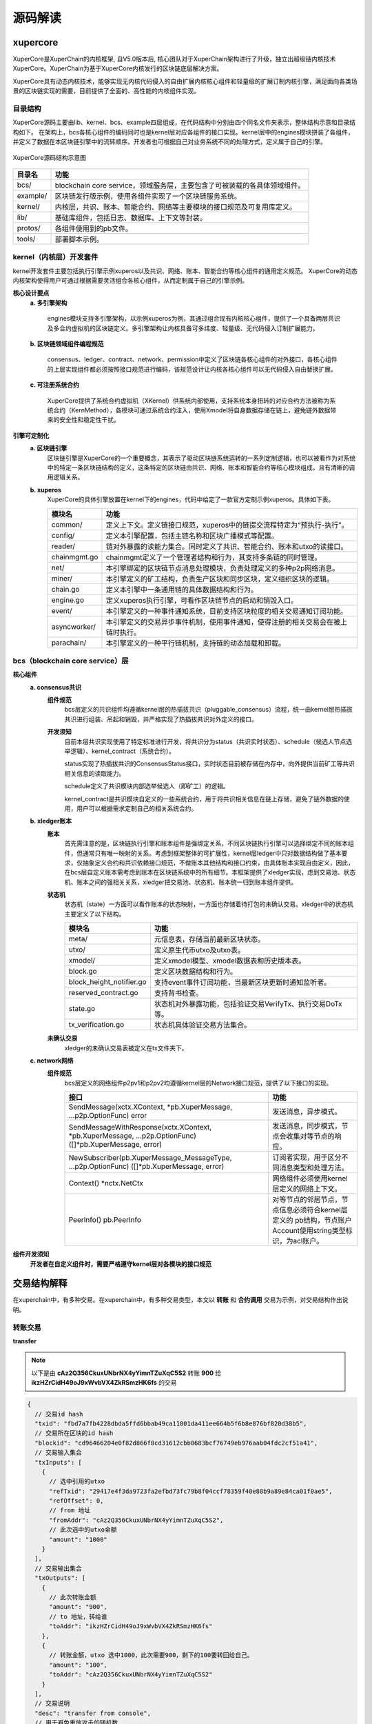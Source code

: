 
源码解读
========


xupercore
------------

XuperCore是XuperChain的内核框架, 自V5.0版本后, 核心团队对于XuperChain架构进行了升级，独立出超级链内核技术XuperCore。XuperChain为基于XuperCore内核发行的区块链底层解决方案。

XuperCore具有动态内核技术，能够实现无内核代码侵入的自由扩展内核核心组件和轻量级的扩展订制内核引擎，满足面向各类场景的区块链实现的需要，目前提供了全面的、高性能的内核组件实现。

目录结构
>>>>>>>>

XuperCore源码主要由lib、kernel、bcs、example四层组成，在代码结构中分别由四个同名文件夹表示，整体结构示意和目录结构如下。
在架构上，bcs各核心组件的编码同时也是kernel层对应各组件的接口实现。kernel层中的engines模块拼装了各组件，并定义了数据在本区块链引擎中的流转顺序。开发者也可根据自己对业务系统不同的处理方式，定义属于自己的引擎。

.. figure:: ../images/xupercore_structure.jpg
    :alt: XuperCore源码结构
    :align: center

    XuperCore源码结构示意图


+-----------+--------------------------------------------------------------------------+
| 目录名    | 功能                                                                     |
+===========+==========================================================================+
| bcs/      | blockchain core service，领域服务层，主要包含了可被装载的各具体领域组件。|
+-----------+--------------------------------------------------------------------------+
| example/  | 区块链发行版示例，使用各组件实现了一个区块链服务系统。                   |
+-----------+--------------------------------------------------------------------------+
| kernel/   | 内核层，共识、账本、智能合约、网络等主要模块的接口规范及可复用库定义。   |
+-----------+--------------------------------------------------------------------------+
| lib/      | 基础库组件，包括日志、数据库、上下文等封装。                             |
+-----------+--------------------------------------------------------------------------+
| protos/   | 各组件使用到的pb文件。                                                   |
+-----------+--------------------------------------------------------------------------+
| tools/    | 部署脚本示例。                                                           |
+-----------+--------------------------------------------------------------------------+

kernel（内核层）开发套件
>>>>>>>>>>>>>>>>>>>>>>>>>>>>>>

kernel开发套件主要包括执行引擎示例xuperos以及共识、网络、账本、智能合约等核心组件的通用定义规范。
XuperCore的动态内核架构使得用户可通过根据需要灵活组合各核心组件，从而定制属于自己的引擎示例。

**核心设计要点**
    **a. 多引擎架构**

	engines模块支持多引擎架构，以示例xuperos为例，其通过组合现有内核核心组件，提供了一个具备两层共识及多合约虚拟机的区块链定义。多引擎架构让内核具备可多纬度、轻量级、无代码侵入订制扩展能力。

    **b. 区块链领域组件编程规范**

	consensus、ledger、contract、network、permission中定义了区块链各核心组件的对外接口，各核心组件的上层实现组件都必须按照接口规范进行编码，该规范设计让内核各核心组件可以无代码侵入自由替换扩展。

    **c. 可注册系统合约**

	XuperCore提供了系统合约虚拟机（XKernel）供系统内部使用，支持系统本身扭转的对应合约方法被称为系统合约（KernMethod），各模块可通过系统合约注入，使用Xmodel将自身数据存储在链上，避免链外数据带来的安全性和稳定性干扰。

**引擎可定制化**
    **a. 区块链引擎**
	区块链引擎是XuperCore的一个重要概念，其表示了驱动区块链系统运转的一系列定制逻辑，也可以被看作为对系统中的特定一条区块链结构的定义，这条特定的区块链由共识、网络、账本和智能合约等核心模块组成，且有清晰的调用逻辑关系。

    **b. xuperos**
	XuperCore的具体引擎放置在kernel下的engines，代码中给定了一款官方定制示例xuperos。具体如下表。

	+--------------+---------------------------------------------------------------------------------+
	| 模块名       | 功能                                                                            |
	+==============+=================================================================================+
	| common/      | 定义上下文。定义链接口规范，xuperos中的链提交流程特定为“预执行-执行”。          |
	+--------------+---------------------------------------------------------------------------------+
	| config/      | 定义本引擎配置，包括主链名称和区块广播模式等配置。                              |
	+--------------+---------------------------------------------------------------------------------+
	| reader/      | 链对外暴露的读能力集合。同时定义了共识、智能合约、账本和utxo的读接口。          |
	+--------------+---------------------------------------------------------------------------------+
	| chainmgmt.go | chainmgmt定义了一个管理者结构和行为，其支持多条链的同时管理。                   |
        +--------------+---------------------------------------------------------------------------------+
	| net/         | 本引擎绑定的区块链节点消息处理模块，负责处理定义的多种p2p网络消息。             |
	+--------------+---------------------------------------------------------------------------------+
	| miner/       | 本引擎定义的矿工结构，负责生产区块和同步区块，定义组织区块的逻辑。              |
	+--------------+---------------------------------------------------------------------------------+
	| chain.go     | 定义本引擎中一条通用链的具体数据结构和行为。                                    |
	+--------------+---------------------------------------------------------------------------------+
	| engine.go    | 定义xuperos执行引擎，可看作区块链节点的启动和销毁入口。                         |
        +--------------+---------------------------------------------------------------------------------+
	| event/       | 本引擎定义的一种事件通知系统，目前支持区块粒度的相关交易通知订阅功能。          |
	+--------------+---------------------------------------------------------------------------------+
	| asyncworker/ | 本引擎定义的交易异步事件机制，使用事件通知，使得注册的相关交易会在被上链时执行。|
	+--------------+---------------------------------------------------------------------------------+
	| parachain/   | 本引擎定义的一种平行链机制，支持链的动态加载和卸载。                            |
	+--------------+---------------------------------------------------------------------------------+


bcs（blockchain core service）层
>>>>>
**核心组件**
    **a. consensus共识**
	**组件规范**
		bcs层定义的共识组件均遵循kernel层的热插拔共识（pluggable_consensus）流程，统一由kernel层热插拔共识进行组装、吊起和销毁，并严格实现了热插拔共识对外定义的接口。

	**开发须知**
		目前本层共识实现使用了特定标准进行开发，将共识分为status（共识实时状态）、schedule（候选人节点选举逻辑）、kernel_contract（系统合约）。

		status实现了热插拔共识的ConsensusStatus接口，实时状态目前被存储在内存中，向外提供当前矿工等共识相关信息的读取能力。

		schedule定义了共识模块内部选举候选人（即矿工）的逻辑。

		kernel_contract是共识模块自定义的一些系统合约，用于将共识相关信息在链上存储，避免了链外数据的使用，用户可以根据需求定制自己的相关系统合约。

    **b. xledger账本**
	**账本**
		首先需注意的是，区块链执行引擎和账本组件是强绑定关系，不同区块链执行引擎可以选择绑定不同的账本组件，但通常只有唯一映射的关系。考虑到框架整体的可扩展性，kernel层ledger中只对数据结构做了基本要求，仅抽象定义合约和共识依赖接口规范，不做账本其他结构和接口约束，由具体账本实现自由定义，因此，在bcs层自定义账本需考虑到账本在区块链系统中的所有细节。本框架提供了xledger实现，虑到交易池、状态机、账本之间的强相关关系，xledger把交易池、状态机、账本统一归到账本组件提供。

	**状态机**
		状态机（state）一方面可以看作账本的状态映射，一方面也存储着待打包的未确认交易。xledger中的状态机主要定义了以下结构。

		+---------------------------+-----------------------------------------------------------+
		| 模块名                    | 功能                                                      |
		+===========================+===========================================================+
		| meta/                     | 元信息表，存储当前最新区块状态。                          |
		+---------------------------+-----------------------------------------------------------+
		| utxo/                     | 定义原生代币utxo及utxo表。                                |
		+---------------------------+-----------------------------------------------------------+
		| xmodel/                   | 定义xmodel模型、xmodel数据表和历史版本表。                |
		+---------------------------+-----------------------------------------------------------+
		| block.go                  | 定义区块数据结构和行为。                                  |
		+---------------------------+-----------------------------------------------------------+
		| block_height_notifier.go  | 支持event事件订阅功能，当最新区块更新时通知监听者。       |
		+---------------------------+-----------------------------------------------------------+
		| reserved_contract.go      | 支持背书检查。                                            |
		+---------------------------+-----------------------------------------------------------+
		| state.go                  | 状态机对外暴露功能，包括验证交易VerifyTx、执行交易DoTx等。|
		+---------------------------+-----------------------------------------------------------+
		| tx_verification.go        | 状态机具体验证交易方法集合。                              |
		+---------------------------+-----------------------------------------------------------+


	**未确认交易**
		xledger的未确认交易表被定义在tx文件夹下。


    **c. network网络**
	**组件规范**
		bcs层定义的网络组件p2pv1和p2pv2均遵循kernel层的Network接口规范，提供了以下接口的实现。

		+-----------------------------------------------------------+-------------------------------------------------------+
		| 接口                                                      | 功能                                                  |
		+===========================================================+=======================================================+
		| SendMessage(xctx.XContext, *pb.XuperMessage,              | 发送消息，异步模式。                                  |
		| ...p2p.OptionFunc) error                                  |                                                       |
		+-----------------------------------------------------------+-------------------------------------------------------+
		| SendMessageWithResponse(xctx.XContext, *pb.XuperMessage,  | 发送消息，同步模式，节点会收集对等节点的响应。        |
		| ...p2p.OptionFunc) ([]*pb.XuperMessage, error)            |                                                       |
		+-----------------------------------------------------------+-------------------------------------------------------+
		| NewSubscriber(pb.XuperMessage_MessageType,                | 订阅者实现，用于区分不同消息类型和处理方法。          |
		| ...p2p.OptionFunc) ([]*pb.XuperMessage, error)            |                                                       |
		+-----------------------------------------------------------+-------------------------------------------------------+
		| Context() *nctx.NetCtx                                    | 网络组件必须使用kernel层定义的网络上下文。            |
		+-----------------------------------------------------------+-------------------------------------------------------+
		| PeerInfo() pb.PeerInfo                                    | 对等节点的邻居节点，节点信息必须符合kernel层定义的    |
		|                                                           | pb结构，节点账户Account使用string类型标识，为acl账户。|
		+-----------------------------------------------------------+-------------------------------------------------------+


**组件开发须知**
    **开发者在自定义组件时，需要严格遵守kernel层对各模块的接口规范**


交易结构解释
------------

在xuperchain中，有多种交易。在xuperchain中，有多种交易类型，本文以 **转账** 和 **合约调用** 交易为示例，对交易结构作出说明。

转账交易
>>>>>>>
**transfer**

.. note::

	以下是由 **cAz2Q356CkuxUNbrNX4yYimnTZuXqC5S2** 转账 **900** 给 **ikzHZrCidH49oJ9xWvbVX4ZkRSmzHK6fs** 的交易

.. code-block:: go

      {
        // 交易id hash
        "txid": "fbd7a7fb4228dbda5ffd6bbab49ca11801da411ee664b5f6b8e876bf820d38b5",
        // 交易所在区块的id hash
        "blockid": "cd96466204e0f82d866f8cd31612cbb0683bcf76749eb976aab04fdc2cf51a41",
        // 交易输入集合
        "txInputs": [
          {
            // 选中引用的utxo
            "refTxid": "29417e4f3da9723fa2efbd73fc79b8f04ccf78359f40e88b9a89e84ca01f0ae5",
            "refOffset": 0,
            // from 地址
            "fromAddr": "cAz2Q356CkuxUNbrNX4yYimnTZuXqC5S2",
            // 此次选中的utxo金额
            "amount": "1000"
          }
        ],
        // 交易输出集合
        "txOutputs": [
          {
            // 此次转账金额
            "amount": "900",
            // to 地址，转给谁
            "toAddr": "ikzHZrCidH49oJ9xWvbVX4ZkRSmzHK6fs"
          },
          {
            // 转账金额，utxo 选中1000，此次需要900，剩下的100要转回给自己。
            "amount": "100",
            "toAddr": "cAz2Q356CkuxUNbrNX4yYimnTZuXqC5S2"
          }
        ],
        // 交易说明
        "desc": "transfer from console",
        // 用于避免重放攻击的随机数
        "nonce": "16632239546569658860225826",
        // 启动交易的时间戳
        "timestamp": 1663223954004887000,
        // tx 交易版本号
        "version": 3,
        // 是否是自动生成的交易
        "autogen": false,
        // 挖矿奖励
        "coinbase": false,
        // 交易扩展输入
        "txInputsExt": null,
        // 交易扩展输入
        "txOutputsExt": null,
        // 合约请求
        "contractRequests": null,
        // 交易发起者，可以是address 或 account
        "initiator": "cAz2Q356CkuxUNbrNX4yYimnTZuXqC5S2",
        // 交易发起需要被收集签名的Address集合信息，包括用于utxo转账和用于合约调用
        "authRequire": [
          "cAz2Q356CkuxUNbrNX4yYimnTZuXqC5S2"
        ],
        // 交易发起者对交易元数据签名，签名的内容包括auth_require字段
        "initiatorSigns": [
          {
            "publickey": "{\"Curvname\":\"P-256\",\"X\":23382601204102541715374124844953012608593295267747539900959924016134547431406,\"Y\":24224141399742517661144006914182151613904450740565807059057602081995839331020}",
            "sign": "30440220594b4b7a51978bb50ab247c518b34261a7bd0b9779c4353b6ae24c4442b3b846022024fe55fba3b600e8700ade72624df4eb6017b276245bc686bdc0d436d410ac54"
          }
        ],
        // 收集到的签名
        "authRequireSigns": [
          {
            "publickey": "{\"Curvname\":\"P-256\",\"X\":23382601204102541715374124844953012608593295267747539900959924016134547431406,\"Y\":24224141399742517661144006914182151613904450740565807059057602081995839331020}",
            "sign": "3046022100e517627c5bdad30cfff10306ec8123e70691f3cffa527ed81e22e28382d380560221009a81af47f08c4792ecf371604de16ede0c3bbdfd42754652a5fc0d0fd5f9128b"
          }
        ],
        // 节点收到tx的时间戳，不参与签名
        "receivedTimestamp": 1663223954008931000,
        // 可修改区块链标记
        "modifyBlock": {
          // 本交易是否已被修改标记
          "marked": false,
          // txid交易被修改生效的高度
          "effectiveHeight": 0,
          // txid交易被effective_txid的交易提出可修改区块链的请求
          "effectiveTxid": ""
        }
      }


合约部署交易
>>>>>>>>>>

**DeployWasmContract**

.. note::

	以下是由 cAz2Q356CkuxUNbrNX4yYimnTZuXqC5S2 使用合约账号 XC1234567812345678@xuper 部署wasm合约 StudentScore 生成的。

.. code-block:: go

    {
      // 交易id hash
      "txid": "741243b5f740f0da214d078839e7e4b5b194be96b4b17760044884baec924d64",
      // 交易所在区块id hash
      "blockid": "9d5cecdd0f446a2bd4a953ab81d22773a5122028f8c2b98923efef3ead7e8e68",
      // 交易输入集合
      "txInputs": [
        {
          // 引用的utxo id
          "refTxid": "b9f7b691488a0005e477e30e542882cb9bb9af8681b129fc18a926c7983003a0",
          // 该笔交易返回的索引
          "refOffset": 0,
          // from 地址，部署合约消耗的是合约账户的资源。
          "fromAddr": "XC1234567812345678@xuper",
          // 选中的utxo 金额
          "amount": "100000000"
        }
      ],
      // 交易输出集合
      "txOutputs": [
        {
          // 剩下的金额转回给自己
          "amount": "99843195",
          // to 合约账户
          "toAddr": "XC1234567812345678@xuper"
        },
        {
          // gas
          "amount": "156805",
          // 转给系统
          "toAddr": "$"
        }
      ],
      // 交易说明
      "desc": "",
      // 防止重放攻击的随机数
      "nonce": "166322609243925090",
      // 交易启动的时间
      "timestamp": 1663226092868230000,
      // 交易版本
      "version": 3,
      // 是否自动生成的交易
      "autogen": false,
      // 出块奖励
      "coinbase": false,
      // 交易扩展输入
      "txInputsExt": [
        {
          // 读取的资源模块
          "bucket": "StudentScore",
          // 读取的资源字段
          "key": "Owner",
          // 引用的id， 为空说明当时该值不存在
          "refTxid": "",
          // 引用的交易返回的索引
          "refOffset": 0
        },
        {
          // 读取的资源模块
          "bucket": "XCAccount",
          // 读取的资源
          "key": "XC1234567812345678@xuper",
          // 引用的交易id 合约账号创建的交易
          "refTxid": "009bddeaf8ce5611d54e37d2f7aa860ee616565a0e2602173f93055beb9913b6",
          // 医用的交易返回的索引
          "refOffset": 1
        },
        {
          // 读取的资源模块
          "bucket": "XCAccount2Contract",
          // 读取的资源
          "key": "XC1234567812345678@xuper\u0001StudentScore",
          // 引用的交易id 为空说明当时该值不存在
          "refTxid": "",
          // 引用的交易返回的索引
          "refOffset": 0
        },
        {
          // 读取的资源模块
          "bucket": "XCContract2Account",
          // 读取的资源
          "key": "StudentScore",
          // 引用的交易id 为空说明当时该值不存在
          "refTxid": "",
          // 引用的交易返回的索引
          "refOffset": 0
        },
        {
          // 读取的资源模块
          "bucket": "contract",
          // 读取的资源
          "key": "StudentScore.code",
          // 引用的交易id 为空说明当时该值不存在
          "refTxid": "",
          // 引用的交易返回的索引
          "refOffset": 0
        },
        {
          // 读取的资源模块
          "bucket": "contract",
          // 读取的资源
          "key": "StudentScore.desc",
          // 引用的交易id 为空说明当时该值不存在
          "refTxid": "",
          // 引用的交易返回的索引
          "refOffset": 0
        }
      ],
      // 交易扩展输出
      "txOutputsExt": [
        {
          // 此次改动的资源模块
          "bucket": "StudentScore",
          // 改动的资源
          "key": "Owner",
          // 值
          "value": "cAz2Q356CkuxUNbrNX4yYimnTZuXqC5S2"
        },
        {
          // 此次改动的资源模块
          "bucket": "XCAccount2Contract",
          // 改动的资源
          "key": "XC1234567812345678@xuper\u0001StudentScore",
          // 值
          "value": "true"
        },
        {
          // 此次改动的资源模块
          "bucket": "XCContract2Account",
          // 改动的资源
          "key": "StudentScore",
          // 值
          "value": "XC1234567812345678@xuper"
        },
        {
          // 此次改动的资源模块
          "bucket": "contract",
          // 改动的资源
          "key": "StudentScore.code",
          // 合约源代码编译后的文件，太长省略
          "value": "......",
          // 合约说明
          "contract_desc": "\n\u0001c*\u0004wasm",
          // 合约名称
          "contract_name": "StudentScore",
          // 合约初始化参数
          "init_args": "{\"owner\":\"Y0F6MlEzNTZDa3V4VU5ick5YNHlZaW1uVFp1WHFDNVMy\"}"
          },
        	// 资源限制
          "resource_limits": [
            {
              "type": "CPU",
              "limit": 54552
            },
            {
              "type": "MEMORY",
              "limit": 1048576
            },
            {
              "type": "DISK",
              "limit": 156748
            },
            {
              "type": "XFEE",
              "limit": 0
            }
          ]
        }
      ],
    	// 交易发起者
      "initiator": "XC1234567812345678@xuper",
    	// 需要收集的签名
      "authRequire": [
        "XC1234567812345678@xuper/cAz2Q356CkuxUNbrNX4yYimnTZuXqC5S2"
      ],
    	// 交易发起者签名
      "initiatorSigns": [
        {
          "publickey": "{\"Curvname\":\"P-256\",\"X\":23382601204102541715374124844953012608593295267747539900959924016134547431406,\"Y\":24224141399742517661144006914182151613904450740565807059057602081995839331020}",
          "sign": "3045022100e824b1c9fdaa6b5911774fafb89e2f4aaa0720bac2e99d05a0d8a0d26ad4d5d602201c8b3780fc5e23afd9b6fe0a9062b004ac2a8ca1e476a41efa549d6402e3969d"
        }
      ],
    	// 收集到的所有签名
      "authRequireSigns": [
        {
          "publickey": "{\"Curvname\":\"P-256\",\"X\":23382601204102541715374124844953012608593295267747539900959924016134547431406,\"Y\":24224141399742517661144006914182151613904450740565807059057602081995839331020}",
          "sign": "3045022100e824b1c9fdaa6b5911774fafb89e2f4aaa0720bac2e99d05a0d8a0d26ad4d5d602201c8b3780fc5e23afd9b6fe0a9062b004ac2a8ca1e476a41efa549d6402e3969d"
        }
      ],
    	// 节点收到交易的时间
      "receivedTimestamp": 1663226092902982000,
    	// 可修改区块链标记
      "modifyBlock": {
        // 本交易是否已被修改标记
        "marked": false,
        // txid交易被修改生效的高度
        "effectiveHeight": 0,
        // txid交易被effective_txid的交易提出可修改区块链的请求
        "effectiveTxid": ""
      }
    }


合约调用交易
>>>>>>>>>>

**addScore**

.. note::

	以下是由 cAz2Q356CkuxUNbrNX4yYimnTZuXqC5S2 第一次调用wasm合约（StudentScore）的 addScore() 方法生成的交易


.. code-block:: go

    {
      // 交易id hash
      "txid": "14a74b33135404e3a0218e8738dfc5588696f1d309286444f90c0aaa6de09b81",
      // 交易所在区块id hash
      "blockid": "9fe8bcab839e667cd3de1ab6c9427b0f605b32abe09da3aa2bba777f61e75483",
      // 交易输入集合
      "txInputs": [
        {
          // 选中引用的utxo
          "refTxid": "009bddeaf8ce5611d54e37d2f7aa860ee616565a0e2602173f93055beb9913b6",
          "refOffset": 0,
          // from 地址
          "fromAddr": "cAz2Q356CkuxUNbrNX4yYimnTZuXqC5S2",
          // 选中的utxo 金额
          "amount": "99999000"
        }
      ],
      // 交易输出集合
      "txOutputs": [
        {
          // 金额 减去 gas 费用之后剩下的转给自己。
          "amount": "99998869",
          // to 地址
          "toAddr": "cAz2Q356CkuxUNbrNX4yYimnTZuXqC5S2"
        },
        {
          // gas 费用
          "amount": "131",
          // to 地址，系统
          "toAddr": "$"
        }
      ],
      "desc": "",
      // 防止重放攻击的随机数
      "nonce": "1663226443 7410470",
      // 交易启动的时间戳
      "timestamp": 1663226443217546000,
      // 交易版本
      "version": 3,
      // 是否为自动生成的交易
      "autogen": false,
      // 挖矿奖励
      "coinbase": false,
      // 交易扩展输入集合
      "txInputsExt": [
        {
          // 此次读取的资源模块
          "bucket": "StudentScore",
          // addScore 方法中读取到的值。
          "key": "Owner",
          // 引用的交易id
          "refTxid": "741243b5f740f0da214d078839e7e4b5b194be96b4b17760044884baec924d64",
          // 该交易输出的引用索引
          "refOffset": 0
        },
        {
          // 此次读取的资源模块
          "bucket": "StudentScore",
          // addScore 方法中读取到的值。
          "key": "R_alice",
          // 引用的交易id 为空说明该值当前不存在
          "refTxid": "",
          // 该交易输出的引用索引
          "refOffset": 0
        },
        {
          // 此次读取的资源模块
          "bucket": "contract",
          // 读取合约模块中 StudentScore 合约说明
          "key": "StudentScore.desc",
          // 引用的交易id
          "refTxid": "741243b5f740f0da214d078839e7e4b5b194be96b4b17760044884baec924d64",
          // 该交易输出的引用索引
          "refOffset": 4
        }
      ],
      // 交易扩展输出集合
      "txOutputsExt": [
        {
          // 此次作出修改的资源
          "bucket": "StudentScore",
          // 此次作出修改的资源
          "key": "R_alice",
          // 修改的值
          "value": "{\"科目A\"：\"100分\"，\"科目B\"：\"95分\"}"
        }
      ],
      // 合约调用请求体
      "contractRequests": [
        {
          // 合约类型名称
          "moduleName": "wasm",
          // 合约名称
          "contractName": "StudentScore",
          // 合约方法
          "methodName": "addScore",
          // 参数
          "args": {
            "data": "{\"科目A\"：\"100分\"，\"科目B\"：\"95分\"}",
            "userid": "alice"
          },
          // 资源限制
          "resource_limits": [
            {
              "type": "CPU",
              "limit": 77539
            },
            {
              "type": "MEMORY",
              "limit": 1048576
            },
            {
              "type": "DISK",
              "limit": 51
            },
            {
              "type": "XFEE",
              "limit": 0
            }
          ]
        }
      ],
      // 交易发起者
      "initiator": "cAz2Q356CkuxUNbrNX4yYimnTZuXqC5S2",
      // 交易发起需要被收集签名的Address集合信息，包括用于utxo转账和用于合约调用
      "authRequire": [
        "cAz2Q356CkuxUNbrNX4yYimnTZuXqC5S2"
      ],
      // 交易发起者对交易元数据签名，签名的内容包括auth_require字段
      "initiatorSigns": [
        {
          "publickey": "{\"Curvname\":\"P-256\",\"X\":23382601204102541715374124844953012608593295267747539900959924016134547431406,\"Y\":24224141399742517661144006914182151613904450740565807059057602081995839331020}",
          "sign": "304602210095aca485112f5ea921e17a48d5cee7fc70495d7067724f7217be84e6ed9e9e3e02210096c8aac07cadd9696137f1be16af23886446226e47baf7988f07df69eab5d192"
        }
      ],
       // 收集到的签名
      "authRequireSigns": [
        {
          "publickey": "{\"Curvname\":\"P-256\",\"X\":23382601204102541715374124844953012608593295267747539900959924016134547431406,\"Y\":24224141399742517661144006914182151613904450740565807059057602081995839331020}",
          "sign": "304602210095aca485112f5ea921e17a48d5cee7fc70495d7067724f7217be84e6ed9e9e3e02210096c8aac07cadd9696137f1be16af23886446226e47baf7988f07df69eab5d192"
        }
      ],
      // 节点收到交易的时间戳，不参与签名
      "receivedTimestamp": 1663226443228000000,
      // 可修改区块链标记
      "modifyBlock": {
        // 本交易是否已被修改标记
        "marked": false,
        // txid交易被修改生效的高度
        "effectiveHeight": 0,
        // txid交易被effective_txid的交易提出可修改区块链的请求
        "effectiveTxid": ""
      }
    }


.. note::

	以下是由 cAz2Q356CkuxUNbrNX4yYimnTZuXqC5S2 第2次调用wasm合约（StudentScore）的 addScore() 方法生成的交易，用于体现交易扩展输入中 *refTxid* 字段


.. code-block:: go

    {
      // 交易id hash
      "txid": "277d04e4a4024bdb656a6d94f8b8d2f305444f674b977068dc8d57d1e756887c",
      // 交易所在区块id hash
      "blockid": "344c8c6024116b153e1e4ae63d2ab976f433f73f2b7a50b4c56f908f95597d54",
      // 交易输入集合
      "txInputs": [
        {
          // 引用的utxo 交易id
          "refTxid": "14a74b33135404e3a0218e8738dfc5588696f1d309286444f90c0aaa6de09b81",
          // 交易输出的引用索引
          "refOffset": 0,
          // from 账户
          "fromAddr": "cAz2Q356CkuxUNbrNX4yYimnTZuXqC5S2",
          // 选择的utxo 金额
          "amount": "99998869"
        }
      ],
      // 交易输出集合
      "txOutputs": [
        {
          // 扣除gas 之后剩下的转回给自己
          "amount": "99998742",
          // to addr 自己
          "toAddr": "cAz2Q356CkuxUNbrNX4yYimnTZuXqC5S2"
        },
        {
          // gas
          "amount": "127",
          // 转给系统
          "toAddr": "$"
        }
      ],
      // 交易说明
      "desc": "",
      // 防止重放攻击的随机数
      "nonce": "166323643435443823",
      // 交易启动的时间
      "timestamp": 1663236434507981000,
      // 交易版本
      "version": 3,
      // 是否自动生成的交易
      "autogen": false,
      // 出块奖励
      "coinbase": false,
      // 交易扩展输入集合
      "txInputsExt": [
        {
          // 读取的资源模块
          "bucket": "StudentScore",
          // 读取的资源
          "key": "Owner",
          // 引用的交易id 对应合约部署初次创建的交易id
          "refTxid": "741243b5f740f0da214d078839e7e4b5b194be96b4b17760044884baec924d64",
          // 该交易输出的引用索引
          "refOffset": 0
        },
        {
          // 读取的资源模块
          "bucket": "StudentScore",
          // 读取的资源
          "key": "R_alice",
          // 引用的交易id 对应上次调用该方法的交易id
          "refTxid": "14a74b33135404e3a0218e8738dfc5588696f1d309286444f90c0aaa6de09b81",
          // 改交易输出的引用索引
          "refOffset": 0
        },
        {
          // 读取的资源模块
          "bucket": "contract",
          // 读取的资源
          "key": "StudentScore.desc",
          // 引用的交易id 对应合约部署的交易id
          "refTxid": "741243b5f740f0da214d078839e7e4b5b194be96b4b17760044884baec924d64",
          // 该交易输出的引用索引
          "refOffset": 4
        }
      ],
      // 交易扩展输出集合
      "txOutputsExt": [
        {
          // 修改的资源模块
          "bucket": "StudentScore",
          // 修改的资源
          "key": "R_alice",
          // 值
          "value": "{\"科目C\": \"70分\", \"科目D\": \"50分\"}"
        }
      ],
      // 合约请求结构
      "contractRequests": [
        {
          // 合约类型名称
          "moduleName": "wasm",
          // 合约名称
          "contractName": "StudentScore",
          // 合约方法
          "methodName": "addScore",
          // 参数
          "args": {
            "data": "{\"科目C\": \"70分\", \"科目D\": \"50分\"}",
            "userid": "alice"
          },
          // 资源限制
          "resource_limits": [
            {
              "type": "CPU",
              "limit": 77093
            },
            {
              "type": "MEMORY",
              "limit": 1048576
            },
            {
              "type": "DISK",
              "limit": 47
            },
            {
              "type": "XFEE",
              "limit": 0
            }
          ]
        }
      ],
      // 交易发起者
      "initiator": "cAz2Q356CkuxUNbrNX4yYimnTZuXqC5S2",
      // 需要收集的签名
      "authRequire": [
        "cAz2Q356CkuxUNbrNX4yYimnTZuXqC5S2"
      ],
      // 交易发起者对交易元数据进行签名
      "initiatorSigns": [
        {
          "publickey": "{\"Curvname\":\"P-256\",\"X\":23382601204102541715374124844953012608593295267747539900959924016134547431406,\"Y\":24224141399742517661144006914182151613904450740565807059057602081995839331020}",
          "sign": "3046022100d8c078885505cd0edbd39ad8a43f5ac73c1d94c52f16f4866687516a125965b20221008fc9699fc46a15615ce67eb8bb754ba3d8c0f5197aa5afbbc258021d9dbf2f94"
        }
      ],
      // 收集到的签名
      "authRequireSigns": [
        {
          "publickey": "{\"Curvname\":\"P-256\",\"X\":23382601204102541715374124844953012608593295267747539900959924016134547431406,\"Y\":24224141399742517661144006914182151613904450740565807059057602081995839331020}",
          "sign": "3046022100d8c078885505cd0edbd39ad8a43f5ac73c1d94c52f16f4866687516a125965b20221008fc9699fc46a15615ce67eb8bb754ba3d8c0f5197aa5afbbc258021d9dbf2f94"
        }
      ],
      // 节点接收到交易的时间
      "receivedTimestamp": 1663236434523268000,
      // 可修改区块链标记
      "modifyBlock": {
        // 本交易是否已被修改标记
        "marked": false,
        // txid交易被修改生效的高度
        "effectiveHeight": 0,
        // txid交易被effective_txid的交易提出可修改区块链的请求
        "effectiveTxid": ""
      }
    }
